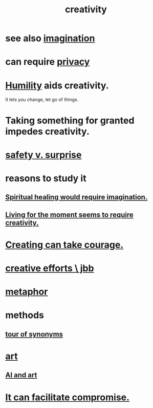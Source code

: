 :PROPERTIES:
:ID:       23f44ea1-7b89-4cdf-954d-770ca1483264
:END:
#+title: creativity
* see also [[https://github.com/JeffreyBenjaminBrown/public_notes_with_github-navigable_links/blob/master/imagination.org][imagination]]
* can require [[https://github.com/JeffreyBenjaminBrown/public_notes_with_github-navigable_links/blob/master/privacy.org][privacy]]
* [[https://github.com/JeffreyBenjaminBrown/public_notes_with_github-navigable_links/blob/master/humility.org][Humility]] aids creativity.
  It lets you change, let go of things.
* Taking something for granted impedes creativity.
:PROPERTIES:
:ID:       cb2a0e54-f486-494d-a961-0c461134378c
:END:
* [[https://github.com/JeffreyBenjaminBrown/public_notes_with_github-navigable_links/blob/master/safety_v_surprise.org][safety v. surprise]]
* reasons to study it
** [[https://github.com/JeffreyBenjaminBrown/public_notes_with_github-navigable_links/blob/master/spiritual_healing_would_require_imagination.org][Spiritual healing would require imagination.]]
** [[https://github.com/JeffreyBenjaminBrown/public_notes_with_github-navigable_links/blob/master/living_for_the_moment_seems_to_require_creativity.org][Living for the moment seems to require creativity.]]
* [[https://github.com/JeffreyBenjaminBrown/public_notes_with_github-navigable_links/blob/master/creating_can_take_courage.org][Creating can take courage.]]
* [[https://github.com/JeffreyBenjaminBrown/secret_org_with_github-navigable_links/blob/master/creative_jbb.org][creative efforts \ jbb]]
* [[https://github.com/JeffreyBenjaminBrown/public_notes_with_github-navigable_links/blob/master/metaphor.org][metaphor]]
* methods
** [[https://github.com/JeffreyBenjaminBrown/public_notes_with_github-navigable_links/blob/master/tour_of_synonyms.org][tour of synonyms]]
* [[https://github.com/JeffreyBenjaminBrown/public_notes_with_github-navigable_links/blob/master/art.org][art]]
** [[https://github.com/JeffreyBenjaminBrown/public_notes_with_github-navigable_links/blob/master/ai_and_art.org][AI and art]]
* [[https://github.com/JeffreyBenjaminBrown/public_notes_with_github-navigable_links/blob/master/solution.org#creative-optimism-can-help][It can facilitate compromise.]]

